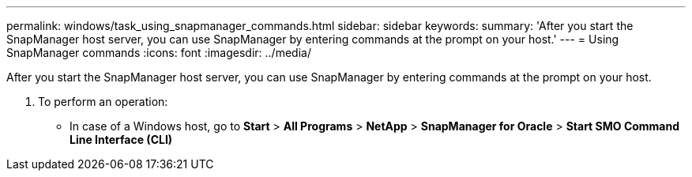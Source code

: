 ---
permalink: windows/task_using_snapmanager_commands.html
sidebar: sidebar
keywords: 
summary: 'After you start the SnapManager host server, you can use SnapManager by entering commands at the prompt on your host.'
---
= Using SnapManager commands
:icons: font
:imagesdir: ../media/

[.lead]
After you start the SnapManager host server, you can use SnapManager by entering commands at the prompt on your host.

. To perform an operation:
 ** In case of a Windows host, go to *Start* > *All Programs* > *NetApp* > *SnapManager for Oracle* > *Start SMO Command Line Interface (CLI)*
